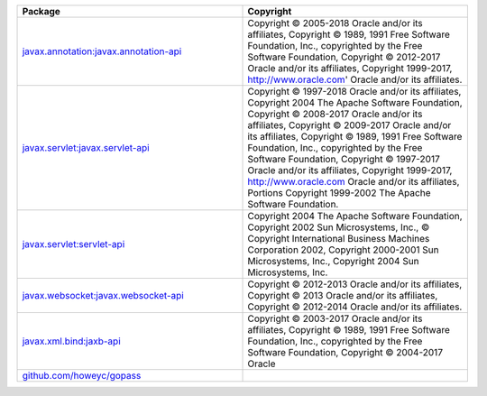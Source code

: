 .. list-table::
   :widths: 50 50
   :header-rows: 1
   :class: licenses

   * - Package
     - Copyright

   * - `javax.annotation:javax.annotation-api <https://mvnrepository.com/artifact/javax.annotation/javax.annotation-api/1.3.2>`__
     - Copyright © 2005-2018 Oracle and/or its affiliates,
       Copyright © 1989, 1991 Free Software Foundation, Inc.,
       copyrighted by the Free Software Foundation,
       Copyright © 2012-2017 Oracle and/or its affiliates,
       Copyright 1999-2017, http://www.oracle.com' Oracle and/or its
       affiliates.

   * - `javax.servlet:javax.servlet-api <https://mvnrepository.com/artifact/javax.servlet/javax.servlet-api/4.0.1>`__
     - Copyright © 1997-2018 Oracle and/or its affiliates,
       Copyright 2004 The Apache Software Foundation,
       Copyright © 2008-2017 Oracle and/or its affiliates,
       Copyright © 2009-2017 Oracle and/or its affiliates,
       Copyright © 1989, 1991 Free Software Foundation, Inc.,
       copyrighted by the Free Software Foundation,
       Copyright © 1997-2017 Oracle and/or its affiliates,
       Copyright 1999-2017, http://www.oracle.com
       Oracle and/or its affiliates, Portions Copyright 1999-2002
       The Apache Software Foundation.

   * - `javax.servlet:servlet-api <https://mvnrepository.com/artifact/javax.servlet/servlet-api/2.4>`__
     - Copyright 2004 The Apache Software Foundation,
       Copyright 2002 Sun Microsystems, Inc.,
       © Copyright International Business Machines Corporation 2002,
       Copyright 2000-2001 Sun Microsystems, Inc.,
       Copyright 2004 Sun Microsystems, Inc.

   * - `javax.websocket:javax.websocket-api <https://mvnrepository.com/artifact/javax.websocket/javax.websocket-api/1.1>`__
     - Copyright © 2012-2013 Oracle and/or its affiliates,
       Copyright © 2013 Oracle and/or its affiliates,
       Copyright © 2012-2014 Oracle and/or its affiliates.

   * - `javax.xml.bind:jaxb-api <https://mvnrepository.com/artifact/javax.xml.bind/jaxb-api/2.3.0>`__
     - Copyright © 2003-2017 Oracle and/or its affiliates,
       Copyright © 1989, 1991 Free Software Foundation, Inc.,
       copyrighted by the Free Software Foundation,
       Copyright © 2004-2017 Oracle
   * - `github.com/howeyc/gopass <https://pkg.go.dev/github.com/howeyc/gopass>`__
     - 
